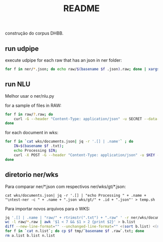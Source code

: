 #+Title: README

construção do corpus DHBB.

** run udpipe

execute udpipe for each raw that has an json in ner folder:

#+begin_src bash
for f in ner/*.json; do echo raw/$(basename $f .json).raw; done | xargs ~/work/udpipe-1.2.0/bin-osx/udpipe --outfile=udp/{}.conllu --tokenizer="normalized_spaces;ranges" --tag --parse ~/work/udpipe-1.2.0/models/portuguese-bosque-ud-2.5-191206.udpipe
#+end_src

** run NLU

Melhor usar o ner/nlu.py 

for a sample of files in RAW:

#+begin_src bash
  for f in raw/?.raw; do 
      curl -G --header "Content-Type: application/json" -u SECRET --data-urlencode "text@$f" "https://api.us-south.natural-language-understanding.watson.cloud.ibm.com/instances/a9eda6db-309d-4e9f-8454-0464bbbf7575/v1/analyze?version=2020-08-01&features=entities,relations&entities.model=073dab23-dd1e-4ded-badf-f502eb06372c&entities.mentions=true&&return_analyzed_text=true" > ner/$(basename $f .raw).json;
  done
#+end_src

for each document in wks:

#+begin_src bash
  for f in `cat wks/documents.json| jq -r '.[] | .name'` ; do
      IN=$(basename $f .txt);
      echo Processing $IN;
      curl -X POST -G --header "Content-Type: application/json" -u $KEY --data-urlencode "text@../raw/$IN.raw"  "$URL/v1/analyze?version=2020-08-01&features=entities,relations&entities.model=$MODEL&entities.mentions=true&&return_analyzed_text=true" > $IN.json;
  done
#+end_src

** diretorio ner/wks

Para comparar ner/*.json com respectivos ner/wks/gt/*.json:

#+begin_src 
cat wks/documents.json| jq -r '.[] | "echo Processing " + .name + "\ntest-ner -c " + .name + ".json wks/gt/" + .id + ".json"' > temp.sh
#+end_src

Para importar novos arquivos para o WKS:

#+begin_src bash :results table
jq '.[] | .name | "raw/" + rtrimstr(".txt") + ".raw" ' -r ner/wks/documents.json > a.list
wc -l raw/*.raw | awk '$1 < 7 && $1 > 2 {print $2}' > b.list
diff --new-line-format="" --unchanged-line-format="" <(sort b.list) <(sort a.list) | shuf | head -50 > n.list
for f in `cat n.list`; do cp $f tmp/`basename $f .raw`.txt; done
rm a.list b.list n.list 
#+end_src

